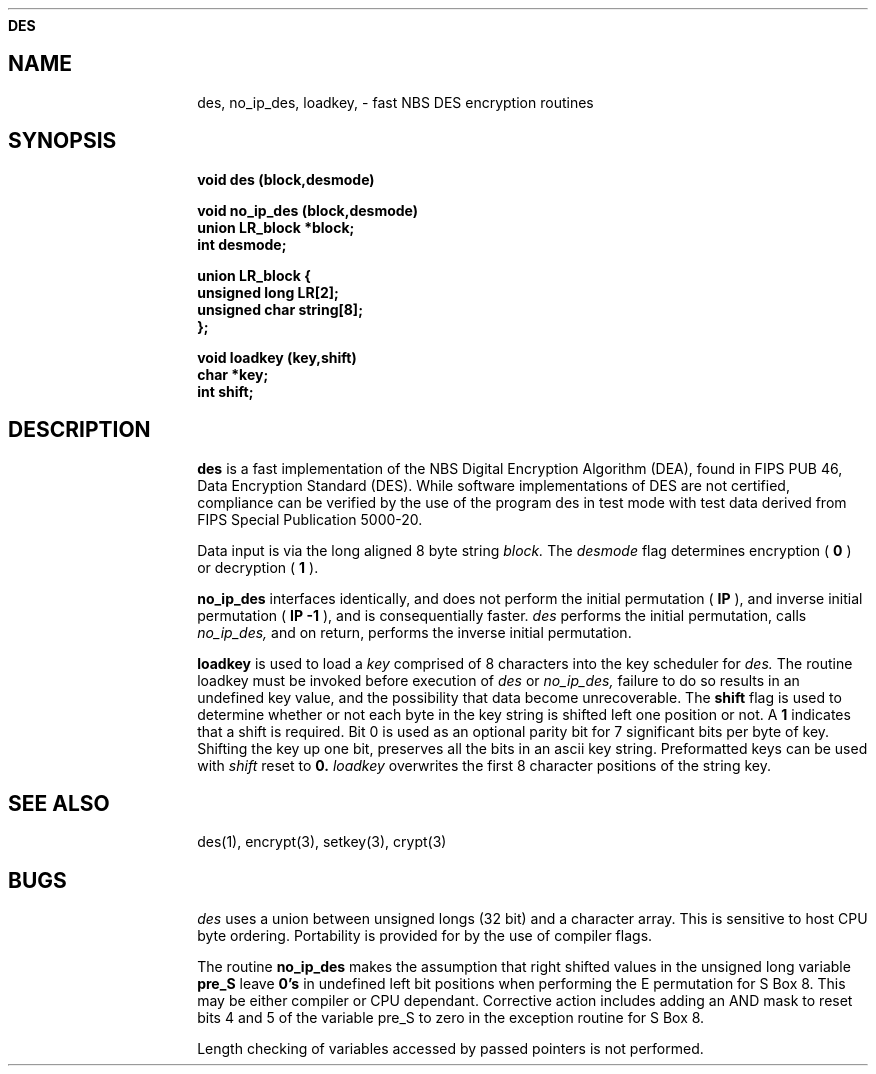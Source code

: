.ds ]T 4 Dec 90
.ds CP \s-2\(co\f3 Copyright 1990 by David G. Koontz\f1\s+2
.de}F
.ev1
.}E
.if\n()s 'sp |\n(.pu-1v-1p
.if\n()t 'sp |\n(.pu-3v
.ifn 'sp |\n(.pu-4v
.ifn .tl Page %\*(]T
.if\n()s .tl - % -
.if\n()t \{.if o .tl Page %\*(CP\*(]T
.ife .tl \*(]T\*(CPPage % \}
'bp
.ev
..
.de}C
..
.po 1.0i
.nrIN 0.5i
.nr)S 12
.TH \f3DES 3 "" "\s+1\f6/dev/ktz\f1\s-1"
.SH \f3NAME
des, no_ip_des, loadkey, \- fast NBS DES encryption routines
.SH \f3SYNOPSIS
.B void des (block,desmode)
.br
.sp
.B void no_ip_des (block,desmode)
.br
.B union LR_block *block;
.br
.B int desmode;
.br
.sp
.B union LR_block {
.br
.B unsigned long LR[2];
.br
.B unsigned char string[8];
.br
.B };
.br
.sp
.B void loadkey (key,shift)
.br
.B char *key;
.br
.B int shift;
.br
.sp
.SH \f3DESCRIPTION
.B des\^ 
is a fast implementation of the NBS Digital Encryption Algorithm (DEA), found
in FIPS PUB 46, Data Encryption Standard (DES).
While software implementations of DES are not certified, compliance 
can be verified by the use of the program des in test mode with test data 
derived from FIPS Special Publication 5000-20.
.PP
Data input is via the long aligned 8 byte string
.I block\^.
The
.I desmode\^ 
flag determines encryption (
.B 0
) or decryption (
.B 1
).
.PP
.B no_ip_des
interfaces identically, and does not perform the
initial permutation (
.B IP
), and inverse initial permutation (
.B IP -1
), and is consequentially faster.
.I des\^
performs the initial permutation, calls
.I no_ip_des\^,
and on return, performs the inverse initial permutation.
.PP
.B loadkey
is used to load a 
.I key\^
comprised of 8 characters into the key scheduler for
.I des\^.
The routine loadkey must be invoked before execution of 
.I des\^
or
.I no_ip_des\^,
failure to do so results in an undefined key value, and the possibility
that data become unrecoverable.  The
.B shift
flag is used to determine whether or not each byte in the key string is
shifted left one position or not.  A 
.B 1
indicates that a shift is required.  Bit 0 is used as an optional parity
bit for 7 significant bits per byte of key.  Shifting the key up one bit,
preserves all the bits in an ascii key string.  Preformatted keys can be
used with
.I shift\^
reset to
.B 0.
.I loadkey\^
overwrites the first 8 character positions of the string key.
.SH \f3SEE ALSO
des(1), encrypt(3), setkey(3), crypt(3)
.SH \f3BUGS
.I des\^
uses a union between unsigned longs (32 bit) and a character array.
This is sensitive to host CPU byte ordering.  Portability is provided for
by the use of compiler flags.
.PP
The routine 
.B no_ip_des
makes the assumption that right shifted values in the unsigned long variable
.B pre_S
leave 
.B 0's
in undefined left bit positions when performing the E permutation for S Box 8.
This may be either compiler or CPU dependant.
Corrective action includes adding an AND mask to reset bits 4 and 5 of the 
variable pre_S to zero in the exception routine for S Box 8.
.PP
Length checking of variables accessed by passed pointers is not performed.
.br
